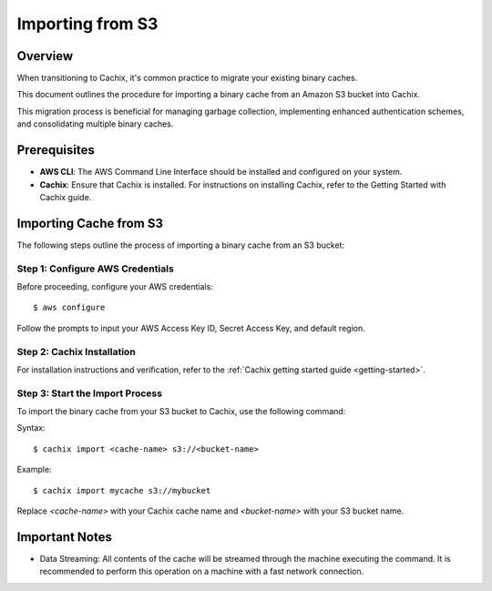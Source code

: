 Importing from S3
=================

.. versionadded:: 1.7

Overview
--------

When transitioning to Cachix, it's common practice to migrate your existing binary caches. 

This document outlines the procedure for importing a binary cache from an Amazon S3 bucket into Cachix. 

This migration process is beneficial for managing garbage collection, implementing enhanced authentication schemes, and consolidating multiple binary caches.

Prerequisites
-------------

- **AWS CLI**: The AWS Command Line Interface should be installed and configured on your system.
- **Cachix**: Ensure that Cachix is installed. For instructions on installing Cachix, refer to the Getting Started with Cachix guide.

Importing Cache from S3
-----------------------

The following steps outline the process of importing a binary cache from an S3 bucket:

Step 1: Configure AWS Credentials
*********************************

Before proceeding, configure your AWS credentials:

::

    $ aws configure


Follow the prompts to input your AWS Access Key ID, Secret Access Key, and default region.

Step 2: Cachix Installation
**********************************

For installation instructions and verification, refer to the :ref:`Cachix getting started guide <getting-started>`.


Step 3: Start the Import Process
********************************

To import the binary cache from your S3 bucket to Cachix, use the following command:

Syntax::

  $ cachix import <cache-name> s3://<bucket-name>


Example::

  $ cachix import mycache s3://mybucket


Replace `<cache-name>` with your Cachix cache name and `<bucket-name>` with your S3 bucket name.

Important Notes
---------------

- Data Streaming: All contents of the cache will be streamed through the machine executing the command. It is recommended to perform this operation on a machine with a fast network connection.
